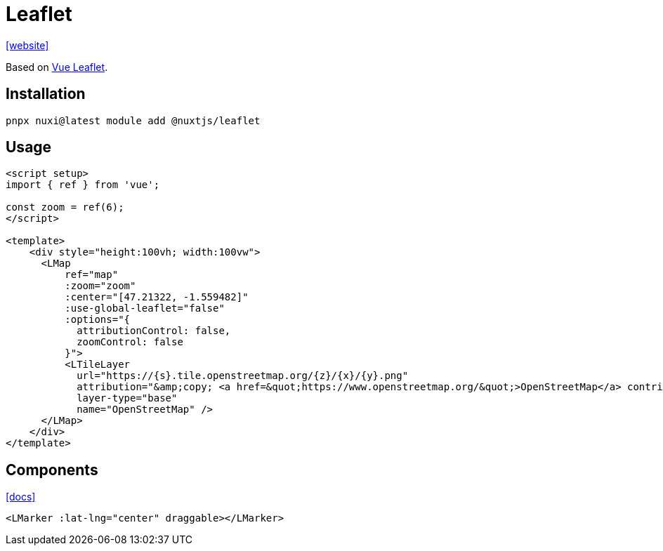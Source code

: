 = Leaflet

https://nuxt.com/modules/leaflet[[website\]]

Based on https://github.com/vue-leaflet/vue-leaflet[Vue Leaflet].

== Installation

[,bash]
----
pnpx nuxi@latest module add @nuxtjs/leaflet
----

== Usage

----
<script setup>
import { ref } from 'vue';

const zoom = ref(6);
</script>

<template>
    <div style="height:100vh; width:100vw">
      <LMap
          ref="map"
          :zoom="zoom"
          :center="[47.21322, -1.559482]"
          :use-global-leaflet="false"
          :options="{ 
            attributionControl: false, 
            zoomControl: false 
          }">
          <LTileLayer
            url="https://{s}.tile.openstreetmap.org/{z}/{x}/{y}.png"
            attribution="&amp;copy; <a href=&quot;https://www.openstreetmap.org/&quot;>OpenStreetMap</a> contributors"
            layer-type="base"
            name="OpenStreetMap" />
      </LMap>
    </div>
</template>
----

== Components

https://github.com/vue-leaflet/vue-leaflet/tree/master/src/playground/views[[docs\]]

----
<LMarker :lat-lng="center" draggable></LMarker>
----